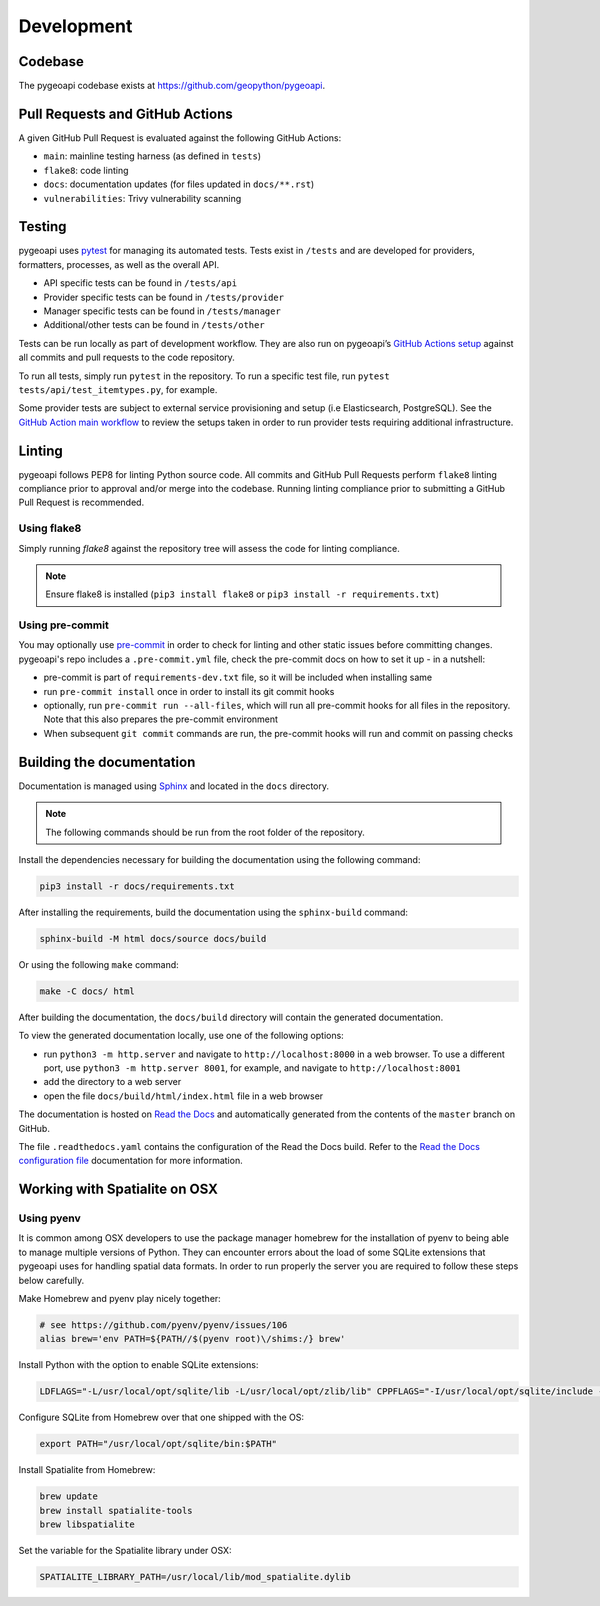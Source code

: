 .. _developmenrt:

Development
===========

Codebase
--------

The pygeoapi codebase exists at https://github.com/geopython/pygeoapi.

Pull Requests and GitHub Actions
--------------------------------

A given GitHub Pull Request is evaluated against the following GitHub Actions:

- ``main``: mainline testing harness (as defined in ``tests``)
- ``flake8``: code linting
- ``docs``: documentation updates (for files updated in ``docs/**.rst``)
- ``vulnerabilities``: Trivy vulnerability scanning

Testing
-------

pygeoapi uses `pytest <https://docs.pytest.org>`_ for managing its automated tests.  Tests
exist in ``/tests`` and are developed for providers, formatters, processes, as well as the
overall API.

- API specific tests can be found in ``/tests/api``
- Provider specific tests can be found in ``/tests/provider``
- Manager specific tests can be found in ``/tests/manager``
- Additional/other tests can be found in ``/tests/other``

Tests can be run locally as part of development workflow.  They are also run on pygeoapi’s
`GitHub Actions setup`_ against all commits and pull requests to the code repository.

To run all tests, simply run ``pytest`` in the repository.  To run a specific test file,
run ``pytest tests/api/test_itemtypes.py``, for example.

Some provider tests are subject to external service provisioning and setup (i.e Elasticsearch,
PostgreSQL).  See the `GitHub Action main workflow <https://github.com/geopython/pygeoapi/blob/master/.github/workflows/main.yml>`_
to review the setups taken in order to run provider tests requiring additional infrastructure.

.. _pre-commit:

Linting
-------

pygeoapi follows PEP8 for linting Python source code.  All commits and GitHub Pull Requests
perform ``flake8`` linting compliance prior to approval and/or merge into the codebase.  Running linting
compliance prior to submitting a GitHub Pull Request is recommended.

Using flake8
^^^^^^^^^^^^

Simply running `flake8` against the repository tree will assess the code for linting compliance.

.. note::

   Ensure flake8 is installed (``pip3 install flake8`` or ``pip3 install -r requirements.txt``)

Using pre-commit
^^^^^^^^^^^^^^^^

You may optionally use `pre-commit`_ in order to check for linting and other static issues
before committing changes. pygeoapi's repo includes a ``.pre-commit.yml``
file, check the pre-commit docs on how to set it up - in a nutshell:

- pre-commit is part of ``requirements-dev.txt`` file, so it will be included when installing same
- run ``pre-commit install`` once in order to install its git commit hooks
- optionally, run ``pre-commit run --all-files``, which will run all pre-commit hooks for all files
  in the repository.  Note that this also prepares the pre-commit environment
- When subsequent ``git commit`` commands are run, the pre-commit hooks will run and commit
  on passing checks

Building the documentation
--------------------------

Documentation is managed using `Sphinx`_ and located in the ``docs`` directory.

.. note::
   The following commands should be run from the root folder of the repository.

Install the dependencies necessary for building the documentation using the following command:

.. code-block:: bash

   pip3 install -r docs/requirements.txt

After installing the requirements, build the documentation using the ``sphinx-build`` command:

.. code-block:: bash

   sphinx-build -M html docs/source docs/build


Or using the following ``make`` command:

.. code-block:: bash

   make -C docs/ html

After building the documentation, the ``docs/build`` directory will contain the generated documentation. 

To view the generated documentation locally, use one of the following options:

- run ``python3 -m http.server`` and navigate to ``http://localhost:8000`` in a web browser.  To use a different port, use ``python3 -m http.server 8001``, for example, and navigate to ``http://localhost:8001``
- add the directory to a web server
- open the file ``docs/build/html/index.html`` file in a web browser

The documentation is hosted on `Read the Docs`_ and automatically generated from the contents of the ``master`` branch on GitHub.

The file ``.readthedocs.yaml`` contains the configuration of the Read the Docs build. Refer to the `Read the Docs configuration file`_ documentation for more information.


Working with Spatialite on OSX
------------------------------

Using pyenv
^^^^^^^^^^^

It is common among OSX developers to use the package manager homebrew for the installation of pyenv to being able to manage multiple versions of Python.
They can encounter errors about the load of some SQLite extensions that pygeoapi uses for handling spatial data formats. In order to run properly the server
you are required to follow these steps below carefully.

Make Homebrew and pyenv play nicely together:

.. code-block:: bash

   # see https://github.com/pyenv/pyenv/issues/106
   alias brew='env PATH=${PATH//$(pyenv root)\/shims:/} brew'


Install Python with the option to enable SQLite extensions:

.. code-block:: bash

   LDFLAGS="-L/usr/local/opt/sqlite/lib -L/usr/local/opt/zlib/lib" CPPFLAGS="-I/usr/local/opt/sqlite/include -I/usr/local/opt/zlib/include" PYTHON_CONFIGURE_OPTS="--enable-loadable-sqlite-extensions" pyenv install 3.12.3

Configure SQLite from Homebrew over that one shipped with the OS:

.. code-block:: bash

   export PATH="/usr/local/opt/sqlite/bin:$PATH"

Install Spatialite from Homebrew:

.. code-block:: bash

   brew update
   brew install spatialite-tools
   brew libspatialite

Set the variable for the Spatialite library under OSX:

.. code-block:: bash

   SPATIALITE_LIBRARY_PATH=/usr/local/lib/mod_spatialite.dylib

.. _`flake8`: https://flake8.pycqa.org
.. _`GitHub Actions setup`: https://github.com/geopython/pygeoapi/blob/master/.github/workflows/main.yml
.. _`Sphinx`: https://www.sphinx-doc.org
.. _`Read the Docs`: https://docs.readthedocs.io/en/stable/index.html
.. _`Read the Docs configuration file`: https://docs.readthedocs.io/en/stable/config-file/v2.html
